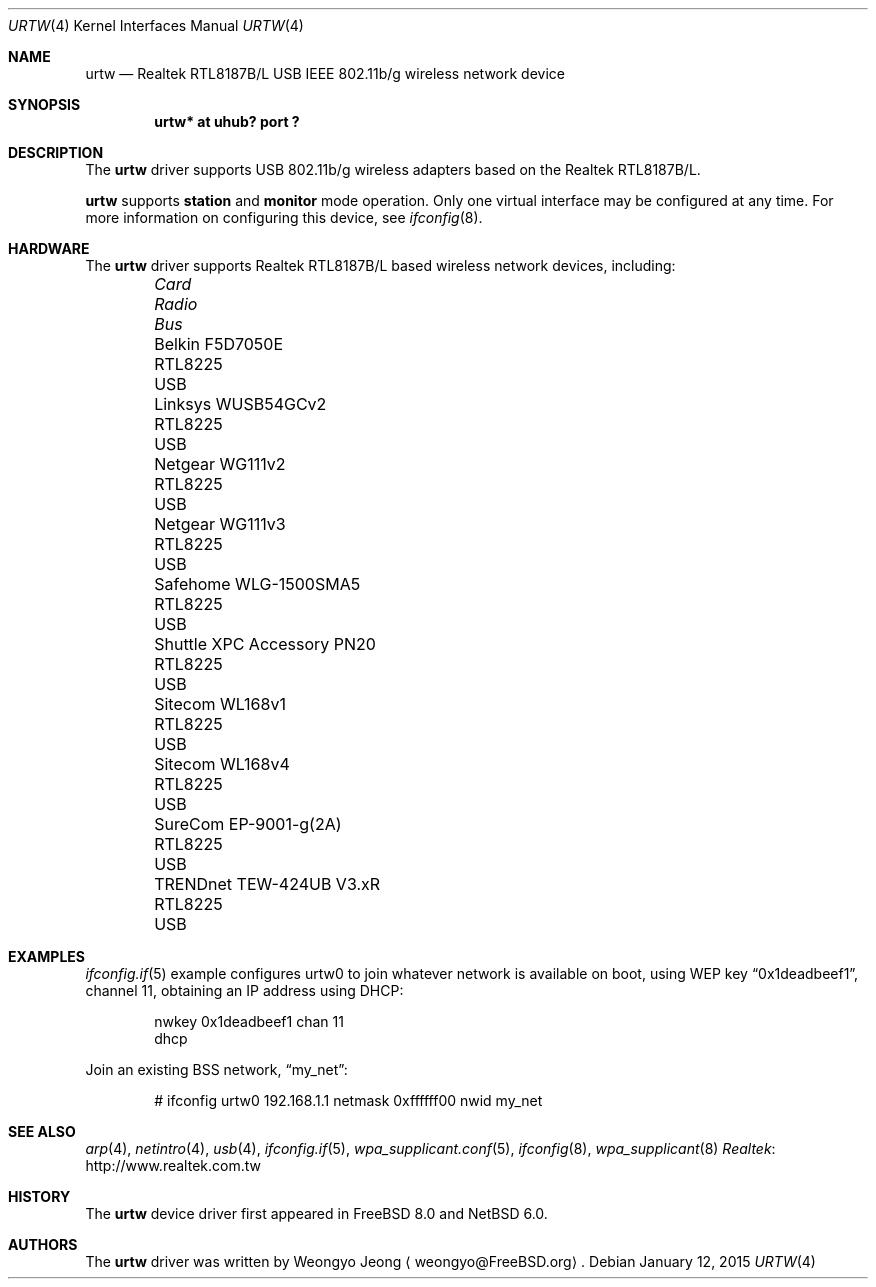 .\"	$NetBSD: urtw.4,v 1.4.8.1 2017/03/31 18:21:07 skrll Exp $
.\" Copyright (c) 2008 Weongyo Jeong
.\" All rights reserved.
.\"
.\" Redistribution and use in source and binary forms, with or without
.\" modification, are permitted provided that the following conditions
.\" are met:
.\" 1. Redistributions of source code must retain the above copyright
.\" notice, this list of conditions and the following disclaimer.
.\" 2. Redistributions in binary form must reproduce the above copyright
.\" notice, this list of conditions and the following disclaimer in the
.\" documentation and/or other materials provided with the distribution.
.\"
.\" THIS SOFTWARE IS PROVIDED BY THE AUTHOR AND CONTRIBUTORS ``AS IS'' AND
.\" ANY EXPRESS OR IMPLIED WARRANTIES, INCLUDING, BUT NOT LIMITED TO, THE
.\" IMPLIED WARRANTIES OF MERCHANTABILITY AND FITNESS FOR A PARTICULAR PURPOSE
.\" ARE DISCLAIMED. IN NO EVENT SHALL THE AUTHOR OR CONTRIBUTORS BE LIABLE
.\" FOR ANY DIRECT, INDIRECT, INCIDENTAL, SPECIAL, EXEMPLARY, OR CONSEQUENTIAL
.\" DAMAGES (INCLUDING, BUT NOT LIMITED TO, PROCUREMENT OF SUBSTITUTE GOODS
.\" OR SERVICES; LOSS OF USE, DATA, OR PROFITS; OR BUSINESS INTERRUPTION)
.\" HOWEVER CAUSED AND ON ANY THEORY OF LIABILITY, WHETHER IN CONTRACT, STRICT
.\" LIABILITY, OR TORT (INCLUDING NEGLIGENCE OR OTHERWISE) ARISING IN ANY WAY
.\" OUT OF THE USE OF THIS SOFTWARE, EVEN IF ADVISED OF THE POSSIBILITY OF
.\" SUCH DAMAGE.
.\"
.\" $FreeBSD$
.\"
.Dd January 12, 2015
.Dt URTW 4
.Os
.Sh NAME
.Nm urtw
.Nd Realtek RTL8187B/L USB IEEE 802.11b/g wireless network device
.Sh SYNOPSIS
.Cd "urtw* at uhub? port ?"
.Sh DESCRIPTION
The
.Nm
driver supports USB 802.11b/g wireless adapters based on the
Realtek RTL8187B/L.
.Pp
.Nm
supports
.Cm station
and
.Cm monitor
mode operation.
Only one virtual interface may be configured at any time.
For more information on configuring this device, see
.Xr ifconfig 8 .
.Sh HARDWARE
The
.Nm
driver supports Realtek RTL8187B/L based wireless network devices, including:
.Pp
.Bl -column "Shuttle XPC Accessory PN20" "RTL8225" "USB" -compact -offset 6n
.It Em "Card" Ta Em "Radio" Ta Em "Bus"
.It "Belkin F5D7050E" Ta "RTL8225" Ta "USB"
.It "Linksys WUSB54GCv2" Ta "RTL8225" Ta "USB"
.It "Netgear WG111v2" Ta "RTL8225" Ta "USB"
.It "Netgear WG111v3" Ta "RTL8225" Ta "USB"
.It "Safehome WLG-1500SMA5" Ta "RTL8225" Ta "USB"
.It "Shuttle XPC Accessory PN20" Ta "RTL8225" Ta "USB"
.It "Sitecom WL168v1" Ta "RTL8225" Ta "USB"
.It "Sitecom WL168v4" Ta "RTL8225" Ta "USB"
.It "SureCom EP-9001-g(2A)" Ta "RTL8225" Ta "USB"
.It "TRENDnet TEW-424UB V3.xR" Ta "RTL8225" Ta "USB"
.El
.Sh EXAMPLES
.Xr ifconfig.if 5
example configures urtw0 to join whatever network is available on boot,
using WEP key
.Dq 0x1deadbeef1 ,
channel 11, obtaining an IP address using DHCP:
.Bd -literal -offset indent
nwkey 0x1deadbeef1 chan 11
dhcp
.Ed
.Pp
Join an existing BSS network,
.Dq my_net :
.Bd -literal -offset indent
# ifconfig urtw0 192.168.1.1 netmask 0xffffff00 nwid my_net
.Ed
.Sh SEE ALSO
.Xr arp 4 ,
.Xr netintro 4 ,
.Xr usb 4 ,
.Xr ifconfig.if 5 ,
.Xr wpa_supplicant.conf 5 ,
.Xr ifconfig 8 ,
.Xr wpa_supplicant 8
.Lk http://www.realtek.com.tw Realtek
.Sh HISTORY
The
.Nm
device driver first appeared in
.Fx 8.0
and
.Nx 6.0 .
.Sh AUTHORS
.An -nosplit
The
.Nm
driver was written by
.An Weongyo Jeong
.Aq weongyo@FreeBSD.org .
